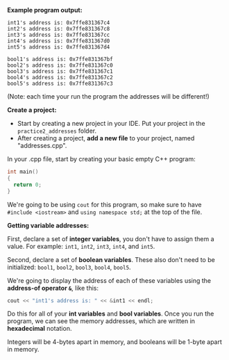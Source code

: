 # -*- mode: org -*-

*Example program output:*

#+ATTR_HTML: :class console
#+BEGIN_SRC terminal :class terminal
int1's address is: 0x7ffe831367c4
int2's address is: 0x7ffe831367c8
int3's address is: 0x7ffe831367cc
int4's address is: 0x7ffe831367d0
int5's address is: 0x7ffe831367d4

bool1's address is: 0x7ffe831367bf
bool2's address is: 0x7ffe831367c0
bool3's address is: 0x7ffe831367c1
bool4's address is: 0x7ffe831367c2
bool5's address is: 0x7ffe831367c3
#+END_SRC

(Note: each time your run the program the addresses will be different!)

*Create a project:*

- Start by creating a new project in your IDE. Put your project in the =practice2_addresses= folder.
- After creating a project, *add a new file* to your project, named "addresses.cpp".

In your .cpp file, start by creating your basic empty C++ program:

#+BEGIN_SRC cpp :class cpp
int main()
{
  return 0;
}
#+END_SRC

We're going to be using =cout= for this program, so make sure to
have =#include <iostream>= and =using namespace std;= at the top of the file.

*Getting variable addresses:*

First, declare a set of *integer variables*, you don't have to assign them a value. For example:
=int1=, =int2=, =int3=, =int4=, and =int5=.

Second, declare a set of *boolean variables*. These also don't need to be initialized:
=bool1=, =bool2=, =bool3=, =bool4=, =bool5=.

We're going to display the address of each of these variables using the *address-of operator =&=*, like this:

#+BEGIN_SRC cpp :class cpp
cout << "int1's address is: " << &int1 << endl;
#+END_SRC

Do this for all of your *int variables* and *bool variables*. Once you run the program, we can see the memory addresses,
which are written in *hexadecimal* notation.

Integers will be 4-bytes apart in memory, and booleans will be 1-byte apart in memory.
